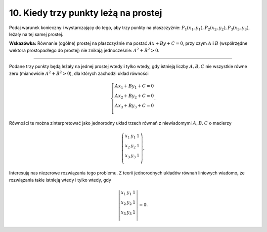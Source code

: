 ﻿10. Kiedy trzy punkty leżą na prostej
=====================================

Podaj  warunek  konieczny i  wystarczający  do  tego,  aby  trzy  punkty  na  płaszczyźnie:
:math:`P_{ 1} (x_{ 1} ,y_{ 1} ),P_{ 2} (x_{ 2} ,y_{ 2} ),P_{ 3} (x_{ 3} ,y_{ 3} )`,  leżały  na  tej  samej  prostej.

**Wskazówka:** Równanie  (ogólne)  prostej  na  płaszczyźnie  ma  postać  :math:`Ax  +  By  +  C = 0`, przy  czym  :math:`A`  i  :math:`B`  (współrzędne wektora prostopadłego do prostej)  nie  znikają  jednocześnie:  :math:`A^{ 2}  +  B^{ 2}  > 0`.

____________________________________________________________________________________


Podane  trzy  punkty  będą  leżały  na  jednej  prostej  wtedy  i  tylko  wtedy,  gdy  istnieją  liczby
:math:`A,B,C`  nie  wszystkie  równe  zeru  (mianowicie  :math:`A^{ 2}  +  B^{ 2}  > 0`),  dla  których  zachodzi  układ  równości

.. math::

   \left\{ \begin{array}{c}
   Ax_{ 1}   +  By_{ 1}   +  C = 0 \\ 
   Ax_{ 2}   +  By_{ 2}   +  C = 0 \\ 
   Ax_{ 3}   +  By_{ 3}   +  C = 0 \\ 
   \end{array} \right. .


Równości  te  można  zinterpretować  jako  jednorodny  układ  trzech  równań  
z  niewiadomymi  :math:`A, B, C`  o  macierzy

.. math::

   \left( {\begin{array}{*{20}c}
   {x_{ 1} } & {y_{ 1} } & {1}  \\
   {x_{ 2} } & {y_{ 2} } & {1}  \\
   {x_{ 3} } & {y_{ 3} } & {1}  \\
   \end{array}} \right).


Interesują  nas  niezerowe  rozwiązania  tego  problemu.
Z  teorii  jednorodnych  układów  równań  liniowych  wiadomo,  że  rozwiązania  takie  istnieją
wtedy  i  tylko  wtedy,  gdy

.. math::

   \left| {\begin{array}{*{20}c}
   {x_{ 1} } & {y_{ 1} } & {1}  \\
   {x_{ 2} } & {y_{ 2} } & {1}  \\
   {x_{ 3} } & {y_{ 3} } & {1}  \\
   \end{array} } \right| = 0.


